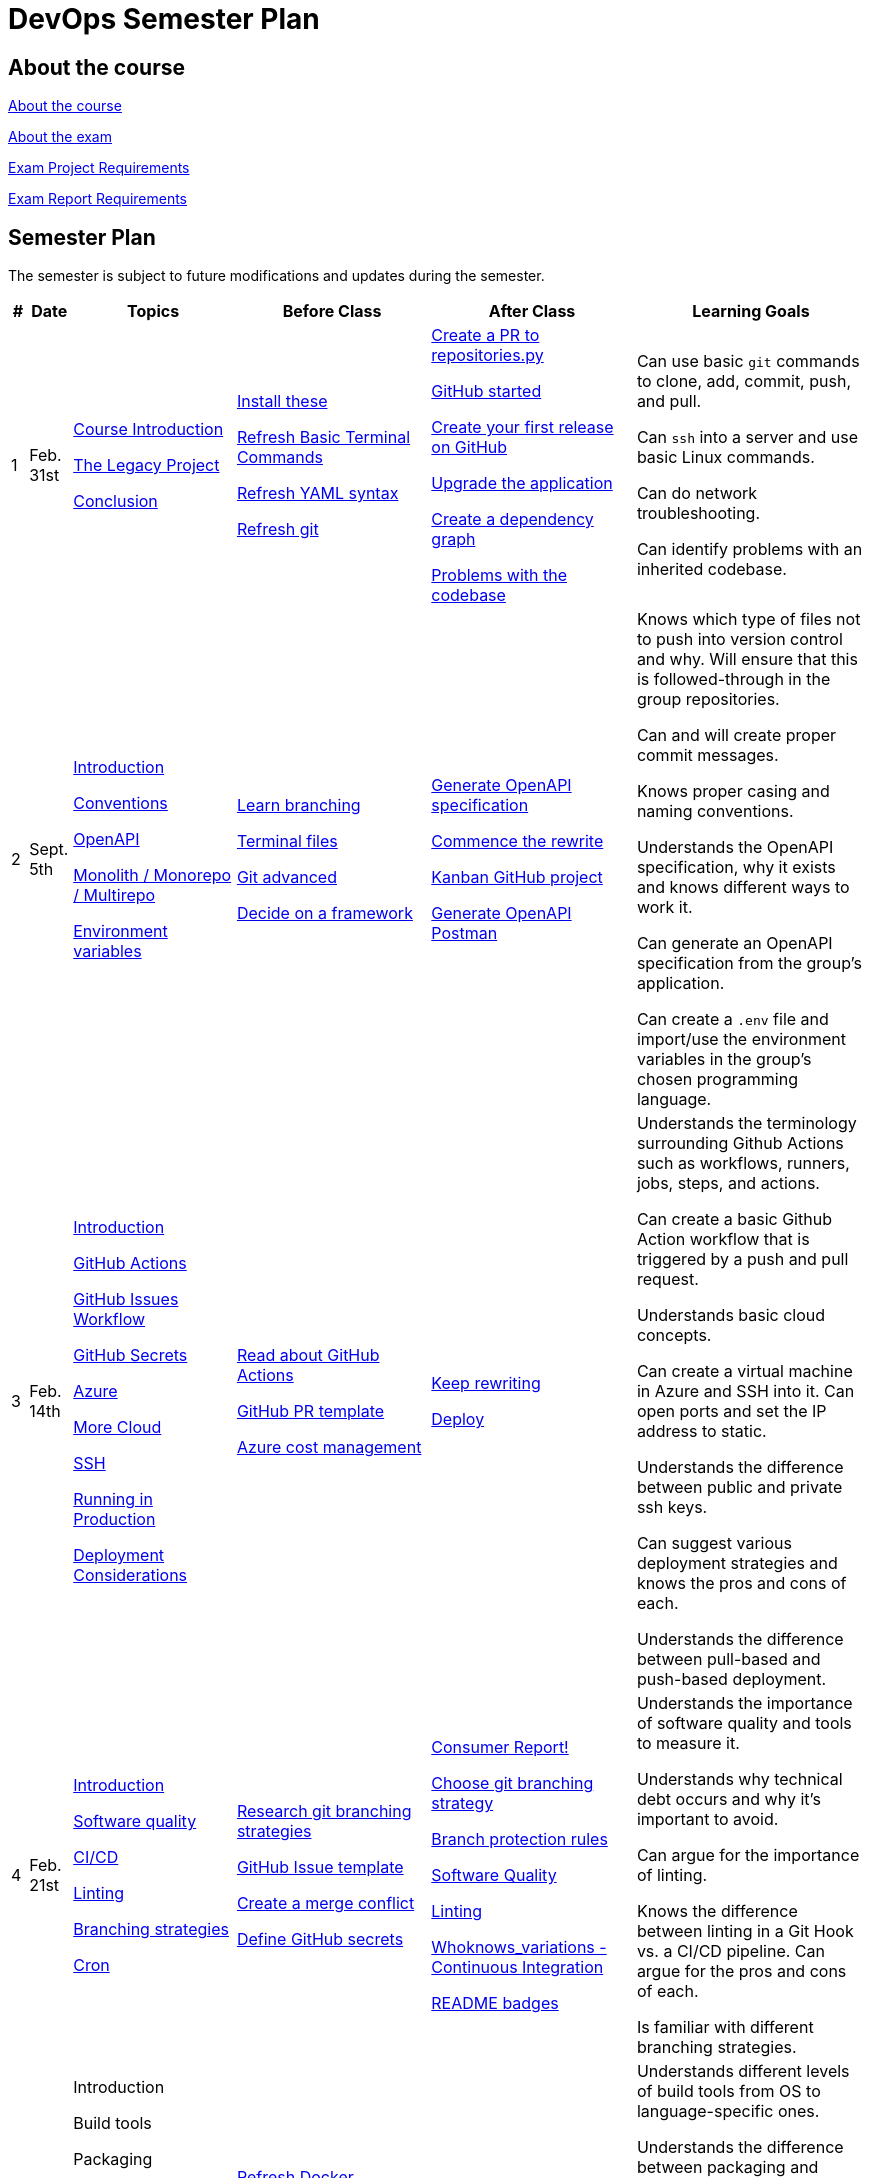 = DevOps Semester Plan

== About the course

link:00._Course_Material/00._Meta_Course_Material/about_the_course.md[About the course]

link:00._Course_Material/00._Meta_Course_Material/about_the_exam.md[About the exam]

link:00._Course_Material/00._Meta_Course_Material/exam_project_requirements.md[Exam Project Requirements]

link:00._Course_Material/00._Meta_Course_Material/exam_report_requirements.md[Exam Report Requirements]

// link:00._Course_Material/00._Meta_Course_Material/exam_presentation_requirements.md[Exam Presentation Requirements]


// == Mandatories

== Semester Plan

The semester is subject to future modifications and updates during the semester.

[width="100%",cols="2%,5%,20%,25%,25%,23%",options="header"]
|===
| # | Date | Topics | Before Class | After Class | Learning Goals

// ------------------------------------------------------------------------------------------------------------------------------------------------

| 1
| Feb. 31st

a| 
link:00._Course_Material/02._Slides/01._Introduction/01._course_introduction.md[Course Introduction]

link:00._Course_Material/02._Slides/01._Introduction/02._the_legacy_project.md[The Legacy Project]

link:00._Course_Material/02._Slides/01._Introduction/03._conclusion.md[Conclusion]


a|
link:00._Course_Material/01._Assignments/01._Introduction/01._Before/install_these.md[Install these]

link:00._Course_Material/01._Assignments/01._Introduction/01._Before/refresh_basic_terminal_commands.md[Refresh Basic Terminal Commands]

link:00._Course_Material/01._Assignments/01._Introduction/01._Before/refresh_yaml_syntax.md[Refresh YAML syntax]

link:00._Course_Material/01._Assignments/01._Introduction/01._Before/refresh_basic_git.md[Refresh git]


a| 
link:00._Course_Material/01._Assignments/01._Introduction/02._After/create_a_pr_to_repositories_py.md[Create a PR to repositories.py]

link:00._Course_Material/01._Assignments/01._Introduction/02._After/github_started.md[GitHub started]

link:00._Course_Material/01._Assignments/01._Introduction/02._After/git_release.md[Create your first release on GitHub]

link:00._Course_Material/01._Assignments/01._Introduction/02._After/upgrade_the_application.md[Upgrade the application]

link:00._Course_Material/01._Assignments/01._Introduction/02._After/create_a_dependency_graph.md[Create a dependency graph]

link:00._Course_Material/01._Assignments/01._Introduction/02._After/problems_with_the_codebase.md[Problems with the codebase]

a|
Can use basic `git` commands to clone, add, commit, push, and pull.

Can `ssh` into a server and use basic Linux commands.

Can do network troubleshooting.

Can identify problems with an inherited codebase.

// ------------------------------------------------------------------------------------------------------------------------------------------------

| 2
| Sept. 5th
a|
link:00._Course_Material/02._Slides/02._Conventions_OpenAPI_DotEnv/01._introduction.md[Introduction]
// Introduction

link:00._Course_Material/02._Slides/02._Conventions_OpenAPI_DotEnv/02._conventions.md[Conventions]
// Conventions

link:00._Course_Material/02._Slides/02._Conventions_OpenAPI_DotEnv/03._openapi.md[OpenAPI]
// OpenAPI

link:00._Course_Material/02._Slides/02._Conventions_OpenAPI_DotEnv/04._monolith_monorepo_multirepo.md[Monolith / Monorepo / Multirepo]
// Monolith / Multirepo

link:00._Course_Material/02._Slides/02._Conventions_OpenAPI_DotEnv/05._environment_variables.md[Environment variables]
// Environment variables

a|
link:./00._Course_Material/01._Assignments/02._Conventions_OpenAPI_DotEnv/01._Before/learn_branching.md[Learn branching]

link:./00._Course_Material/01._Assignments/02._Conventions_OpenAPI_DotEnv/01._Before/terminal_files.md[Terminal files]

link:./00._Course_Material/01._Assignments/02._Conventions_OpenAPI_DotEnv/01._Before/git_advanced.md[Git advanced]

link:./00._Course_Material/01._Assignments/02._Conventions_OpenAPI_DotEnv/01._Before/decide_on_a_framework.md[Decide on a framework]

a|
link:./00._Course_Material/01._Assignments/02._Conventions_OpenAPI_DotEnv/02._After/generate_openapi_specification.md[Generate OpenAPI specification]

link:./00._Course_Material/01._Assignments/02._Conventions_OpenAPI_DotEnv/02._After/commence_the_rewrite.md[Commence the rewrite]

link:./00._Course_Material/01._Assignments/02._Conventions_OpenAPI_DotEnv/02._After/kanban_github_project.md[Kanban GitHub project]

link:./00._Course_Material/01._Assignments/02._Conventions_OpenAPI_DotEnv/02._After/generate_openapi_spec_in_postman.md[Generate OpenAPI Postman]

a|
Knows which type of files not to push into version control and why. Will ensure that this is followed-through in the group repositories. 

Can and will create proper commit messages. 

Knows proper casing and naming conventions. 

Understands the OpenAPI specification, why it exists and knows different ways to work it.

Can generate an OpenAPI specification from the group's application.

Can create a `.env` file and import/use the environment variables in the group's chosen programming language.


// ------------------------------------------------------------------------------------------------------------------------------------------------


| 3
| Feb. 14th
a|
link:00._Course_Material/02._Slides/03._Github_Actions_Cloud_Azure_Deploy/01._introduction.md[Introduction]
// Introduction

link:00._Course_Material/02._Slides/03._Github_Actions_Cloud_Azure_Deploy/02._github_actions.md[GitHub Actions]
// GitHub Actions

link:00._Course_Material/02._Slides/03._Github_Actions_Cloud_Azure_Deploy/03._github_issues_workflow.md[GitHub Issues Workflow]
// GitHub Issues Workflow

link:00._Course_Material/02._Slides/03._Github_Actions_Cloud_Azure_Deploy/04._github_secrets.md[GitHub Secrets]
// GitHub Secrets

link:00._Course_Material/02._Slides/03._Github_Actions_Cloud_Azure_Deploy/05._azure.md[Azure]
// Azure

link:00._Course_Material/02._Slides/03._Github_Actions_Cloud_Azure_Deploy/06._more_cloud.md[More Cloud]
// More Cloud

link:00._Course_Material/02._Slides/03._Github_Actions_Cloud_Azure_Deploy/07._ssh.md[SSH]
// SSH

link:00._Course_Material/02._Slides/03._Github_Actions_Cloud_Azure_Deploy/08._running_in_production.md[Running in Production]
// Running in Production

link:00._Course_Material/02._Slides/03._Github_Actions_Cloud_Azure_Deploy/09._deployment_considerations.md[Deployment Considerations]
// Deployment Considerations

a|
link:00._Course_Material/01._Assignments/03._Github_Actions_Cloud_Azure_Deploy/01._Before/read_about_github_actions.md[Read about GitHub Actions]

link:00._Course_Material/01._Assignments/03._Github_Actions_Cloud_Azure_Deploy/01._Before/github_pr_template.md[GitHub PR template]

link:00._Course_Material/01._Assignments/03._Github_Actions_Cloud_Azure_Deploy/01._Before/azure_cost_managment.md[Azure cost management]

a|
link:00._Course_Material/01._Assignments/03._Github_Actions_Cloud_Azure_Deploy/02._After/keep_rewriting.md[Keep rewriting]

link:00._Course_Material/01._Assignments/03._Github_Actions_Cloud_Azure_Deploy/02._After/deploy.md[Deploy]

a|
Understands the terminology surrounding Github Actions such as workflows, runners, jobs, steps, and actions.

Can create a basic Github Action workflow that is triggered by a push and pull request. 

Understands basic cloud concepts. 

Can create a virtual machine in Azure and SSH into it. Can open ports and set the IP address to static.

Understands the difference between public and private ssh keys.

Can suggest various deployment strategies and knows the pros and cons of each.

Understands the difference between pull-based and push-based deployment.



// ------------------------------------------------------------------------------------------------------------------------------------------------


| 4
| Feb. 21st
a|
link:00._Course_Material/02._Slides/04._Sofware_Quality_Linting_CI/01._introduction.md[Introduction]
// Introduction

link:00._Course_Material/02._Slides/04._Sofware_Quality_Linting_CI/02._software_quality.md[Software quality]
// Software Quality

link:00._Course_Material/02._Slides/04._Sofware_Quality_Linting_CI/03._ci_cd.md[CI/CD]
// CI/CD

link:00._Course_Material/02._Slides/04._Sofware_Quality_Linting_CI/04._linting.md[Linting]
// Linting

link:00._Course_Material/02._Slides/04._Sofware_Quality_Linting_CI/05._branching_strategies.md[Branching strategies]
// Branching strategies

link:00._Course_Material/02._Slides/04._Sofware_Quality_Linting_CI/06._cron.md[Cron]
// Cron

a|
link:00._Course_Material/01._Assignments/04._Sofware_Quality_Linting_CI/01._Before/research_git_branching_strategies.md[Research git branching strategies]

link:00._Course_Material/01._Assignments/04._Sofware_Quality_Linting_CI/01._Before/github_issue_template.md[GitHub Issue template]

link:00._Course_Material/01._Assignments/04._Sofware_Quality_Linting_CI/01._Before/create_a_merge_conflict.md[Create a merge conflict]

link:00._Course_Material/01._Assignments/04._Sofware_Quality_Linting_CI/01._Before/define_github_secrets.md[Define GitHub secrets]


a|
link:00._Course_Material/01._Assignments/04._Sofware_Quality_Linting_CI/02._After/consumer_report.md[Consumer Report!]

link:00._Course_Material/01._Assignments/04._Sofware_Quality_Linting_CI/02._After/choose_a_git_branching_strategy.md[Choose git branching strategy]

link:./00._Course_Material/01._Assignments/04._Sofware_Quality_Linting_CI/02._After/branch_protection_rules.md[Branch protection rules]

link:00._Course_Material/01._Assignments/04._Sofware_Quality_Linting_CI/02._After/software_quality.md[Software Quality]

link:00._Course_Material/01._Assignments/04._Sofware_Quality_Linting_CI/02._After/linting.md[Linting]

link:00._Course_Material/01._Assignments/04._Sofware_Quality_Linting_CI/02._After/whoknows_variations_continuous_integration.md[Whoknows_variations - Continuous Integration]

link:00._Course_Material/01._Assignments/04._Sofware_Quality_Linting_CI/02._After/readme_badges.md[README badges]

a|
Understands the importance of software quality and tools to measure it.

Understands why technical debt occurs and why it's important to avoid.

Can argue for the importance of linting.

Knows the difference between linting in a Git Hook vs. a CI/CD pipeline. Can argue for the pros and cons of each.

Is familiar with different branching strategies.


// ------------------------------------------------------------------------------------------------------------------------------------------------


| 5
| Feb. 28th
a|
// link:00._Course_Material/02._Slides/05._Docker_The_Simulation/01._introduction.md[Introduction]
Introduction

// link:00._Course_Material/02._Slides/05._Docker_The_Simulation/02._build_tools.md[Build tools]
Build tools

// link:00._Course_Material/02._Slides/05._Docker_The_Simulation/03._packaging.md[Packaging]
Packaging

// link:00._Course_Material/02._Slides/05._Docker_The_Simulation/04._virtualization_containerization.md[Virtualization / Containerization]
Virtualization / Containerization

// link:00._Course_Material/02._Slides/05._Docker_The_Simulation/05._docker.md[Docker]
Docker

// link:00._Course_Material/02._Slides/05._Docker_The_Simulation/06._dockerfile.md[Dockerfile]
Dockerfile

// link:00._Course_Material/02._Slides/05._Docker_The_Simulation/assets_build_tools/python_build_tools.md[Python build tools]
Python build tools

a|
link:00._Course_Material/01._Assignments/05._Docker_The_Simulation/01._Before/refresh_docker_knowledge.md[Refresh Docker knowledge]

link:00._Course_Material/01._Assignments/05._Docker_The_Simulation/01._Before/the_simulation.md[The Simulation]
a|
link:00._Course_Material/01._Assignments/05._Docker_The_Simulation/02._After/setup_postman_monitoring.md[Setup Postman Monitoring]

link:00._Course_Material/01._Assignments/05._Docker_The_Simulation/02._After/docker_from_scratch.md[Docker from scratch]
a|
Understands different levels of build tools from OS to language-specific ones.

Understands the difference between packaging and virtualization/containerization.

Understands how Docker differs from its predecessors and modern alternatives.

Can understand simple Dockerfiles for different languages.

// ------------------------------------------------------------------------------------------------------------------------------------------------

|===
